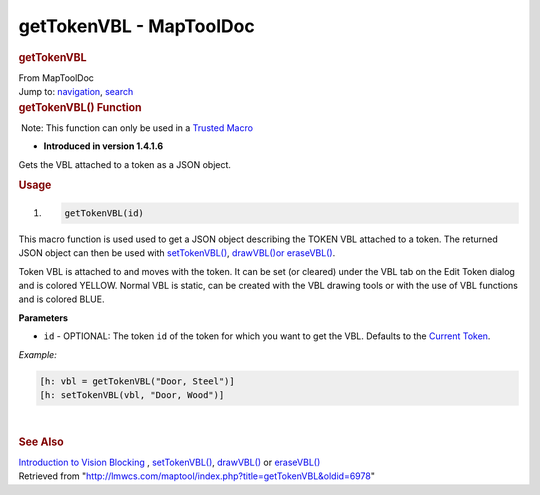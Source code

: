 ========================
getTokenVBL - MapToolDoc
========================

.. contents::
   :depth: 3
..

.. container:: noprint
   :name: mw-page-base

.. container:: noprint
   :name: mw-head-base

.. container:: mw-body
   :name: content

   .. container:: mw-indicators

   .. rubric:: getTokenVBL
      :name: firstHeading
      :class: firstHeading

   .. container:: mw-body-content
      :name: bodyContent

      .. container::
         :name: siteSub

         From MapToolDoc

      .. container::
         :name: contentSub

      .. container:: mw-jump
         :name: jump-to-nav

         Jump to: `navigation <#mw-head>`__, `search <#p-search>`__

      .. container:: mw-content-ltr
         :name: mw-content-text

         .. rubric:: getTokenVBL() Function
            :name: gettokenvbl-function

         .. container::

             Note: This function can only be used in a `Trusted
            Macro <Trusted_Macro>`__

         .. container:: template_version

            • **Introduced in version 1.4.1.6**

         .. container:: template_description

            Gets the VBL attached to a token as a JSON object.

         .. rubric:: Usage
            :name: usage

         .. container:: mw-geshi mw-code mw-content-ltr

            .. container:: mtmacro source-mtmacro

               #. .. code-block:: none

                     getTokenVBL(id)

         This macro function is used used to get a JSON object
         describing the TOKEN VBL attached to a token. The returned JSON
         object can then be used with
         `setTokenVBL() <setTokenVBL>`__,
         `drawVBL()or <drawVBL>`__
         `eraseVBL() <eraseVBL>`__.

         Token VBL is attached to and moves with the token. It can be
         set (or cleared) under the VBL tab on the Edit Token dialog and
         is colored YELLOW. Normal VBL is static, can be created with
         the VBL drawing tools or with the use of VBL functions and is
         colored BLUE.

         **Parameters**

         -  ``id`` - OPTIONAL: The token ``id`` of the token for which
            you want to get the VBL. Defaults to the `Current
            Token <Current_Token>`__.

         *Example:*

         .. container:: mw-geshi mw-code mw-content-ltr

            .. container:: mtmacro source-mtmacro

               .. code-block:: none

                  [h: vbl = getTokenVBL("Door, Steel")]
                  [h: setTokenVBL(vbl, "Door, Wood")]

         | 

         .. rubric:: See Also
            :name: see-also

         .. container:: template_also

            `Introduction to Vision
            Blocking <Introduction_to_Vision_Blocking>`__
            , `setTokenVBL() <setTokenVBL>`__,
            `drawVBL() <drawVBL>`__ or
            `eraseVBL() <eraseVBL>`__

      .. container:: printfooter

         Retrieved from
         "http://lmwcs.com/maptool/index.php?title=getTokenVBL&oldid=6978"

